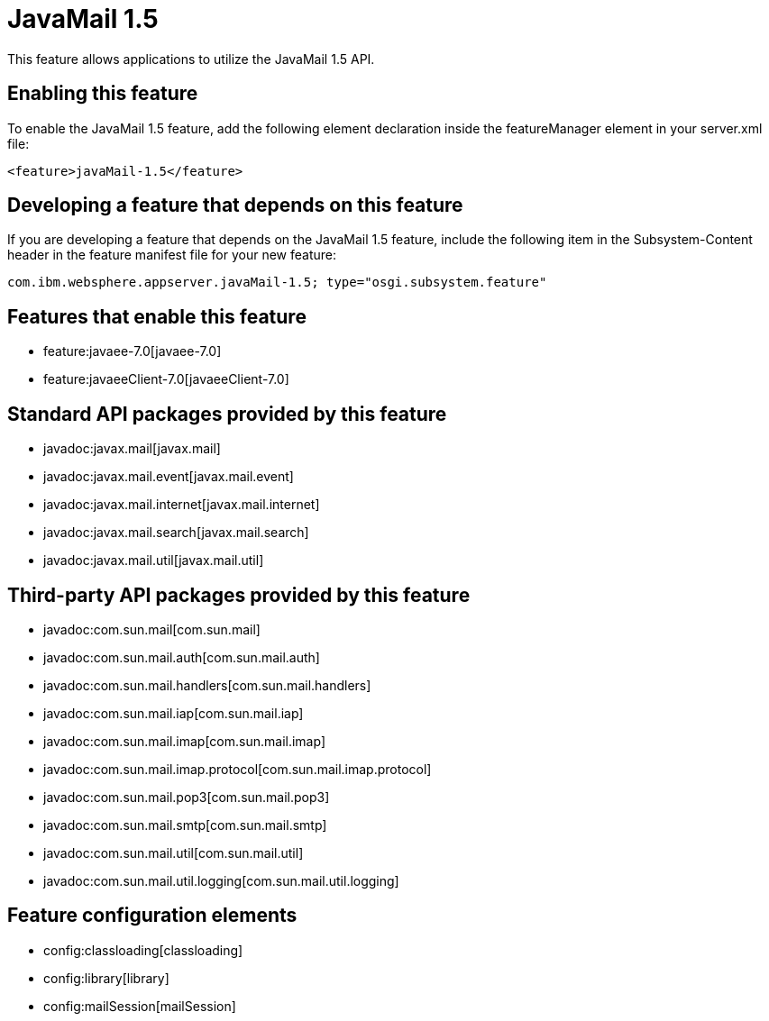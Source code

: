 = JavaMail 1.5
:nofooter:
This feature allows applications to utilize the JavaMail 1.5 API. 

== Enabling this feature
To enable the JavaMail 1.5 feature, add the following element declaration inside the featureManager element in your server.xml file:


----
<feature>javaMail-1.5</feature>
----

== Developing a feature that depends on this feature
If you are developing a feature that depends on the JavaMail 1.5 feature, include the following item in the Subsystem-Content header in the feature manifest file for your new feature:


[source,]
----
com.ibm.websphere.appserver.javaMail-1.5; type="osgi.subsystem.feature"
----

== Features that enable this feature
* feature:javaee-7.0[javaee-7.0]
* feature:javaeeClient-7.0[javaeeClient-7.0]

== Standard API packages provided by this feature
* javadoc:javax.mail[javax.mail]
* javadoc:javax.mail.event[javax.mail.event]
* javadoc:javax.mail.internet[javax.mail.internet]
* javadoc:javax.mail.search[javax.mail.search]
* javadoc:javax.mail.util[javax.mail.util]

== Third-party API packages provided by this feature
* javadoc:com.sun.mail[com.sun.mail]
* javadoc:com.sun.mail.auth[com.sun.mail.auth]
* javadoc:com.sun.mail.handlers[com.sun.mail.handlers]
* javadoc:com.sun.mail.iap[com.sun.mail.iap]
* javadoc:com.sun.mail.imap[com.sun.mail.imap]
* javadoc:com.sun.mail.imap.protocol[com.sun.mail.imap.protocol]
* javadoc:com.sun.mail.pop3[com.sun.mail.pop3]
* javadoc:com.sun.mail.smtp[com.sun.mail.smtp]
* javadoc:com.sun.mail.util[com.sun.mail.util]
* javadoc:com.sun.mail.util.logging[com.sun.mail.util.logging]

== Feature configuration elements
* config:classloading[classloading]
* config:library[library]
* config:mailSession[mailSession]
